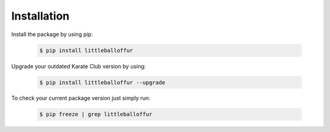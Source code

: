 Installation
============

Install the package by using pip:

    .. code-block:: none

        $ pip install littleballoffur

Upgrade your outdated Karate Club version by using:

    .. code-block:: none

        $ pip install littleballoffur --upgrade


To check your current package version just simply run:

    .. code-block:: none

        $ pip freeze | grep littleballoffur
